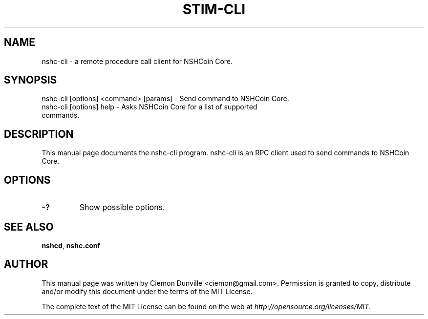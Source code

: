 .TH STIM-CLI "1" "June 2016" "nshc-cli 0.12"
.SH NAME
nshc-cli \- a remote procedure call client for NSHCoin Core.
.SH SYNOPSIS
nshc-cli [options] <command> [params] \- Send command to NSHCoin Core.
.TP
nshc-cli [options] help \- Asks NSHCoin Core for a list of supported commands.
.SH DESCRIPTION
This manual page documents the nshc-cli program. nshc-cli is an RPC client used to send commands to NSHCoin Core.

.SH OPTIONS
.TP
\fB\-?\fR
Show possible options.

.SH "SEE ALSO"
\fBnshcd\fP, \fBnshc.conf\fP
.SH AUTHOR
This manual page was written by Ciemon Dunville <ciemon@gmail.com>. Permission is granted to copy, distribute and/or modify this document under the terms of the MIT License.

The complete text of the MIT License can be found on the web at \fIhttp://opensource.org/licenses/MIT\fP.
